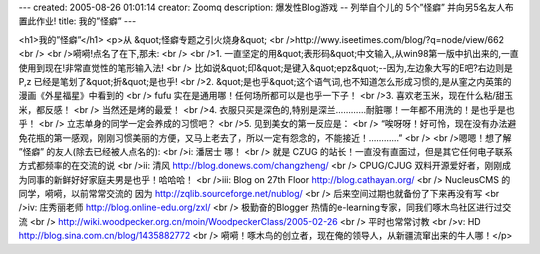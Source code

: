 ---
created: 2005-08-26 01:01:14
creator: Zoomq
description: 爆发性Blog游戏 -- 列举自个儿的 5个”怪癖”  并向另5名友人布置此作业!
title: 我的”怪癖”
---

<h1>我的”怪癖”</h1>
<p>从 &quot;怪癖专题之引火烧身&quot;<br />http://wwy.iseetimes.com/blog/?q=node/view/662<br /><br />嗬嗬!点名了在下,那未:<br /><br />1. 一直坚定的用&quot;表形码&quot;中文输入,从win98第一版中扒出来的,一直使用到现在!非常直觉性的笔形输入法!<br />   比如说&quot;印&quot;是键入&quot;epz&quot;--因为,左边象大写的E吧?右边则是P,z 已经是笔划了&quot;折&quot;是也乎!<br />2. &quot;是也乎&quot;这个语气词,也不知道怎么形成习惯的,是从窐之内英策的漫画《外星福星》中看到的<br />   fufu 实在是通用哪！任何场所都可以是也乎一下子！<br />3. 喜欢老玉米，现在什么粘/甜玉米，都反感！<br />   当然还是烤的最爱！<br />4. 衣服只买是深色的,特别是深兰…………耐脏哪！一年都不用洗的！是也乎是也乎！<br />   立志单身的同学一定会养成的习惯吧？<br />5. 见到美女的第一反应是：<br />   “唉呀呀！好可怜，现在没有办法避免花瓶的第一感观，刚刚习惯美丽的方便，又马上老去了，所以一定有怨念的，不能接近！…………”<br /><br />嗯嗯！想了解 ”怪癖” 的友人(除去已经被人点名的):<br />i:  潘居士 哪！<br />    就是 CZUG 的站长！一直没有直面过，但是其它任何电子联系方式都频率的在交流的说<br />ii: 清风 http://blog.donews.com/changzheng/ <br />    CPUG/CJUG 双料开源爱好者，刚刚成为同事的新鲜好好家庭夫男是也乎！哈哈哈！<br />iii: Blog on 27th Floor http://blog.cathayan.org/<br />    NucleusCMS 的同学，嗬嗬，以前常常交流的 因为 http://zqlib.sourceforge.net/nublog/<br />    后来空间过期也就备份了下来再没有写<br />iv: 庄秀丽老师 http://blog.online-edu.org/zxl/<br />    极勤奋的Blogger 热情的e-learning专家，同我们啄木鸟社区进行过交流<br />    http://wiki.woodpecker.org.cn/moin/WoodpeckerClass/2005-02-26<br />    平时也常常讨教<br />v:  HD http://blog.sina.com.cn/blog/1435882772<br />    嗬嗬！啄木鸟的创立者，现在俺的领导人，从新疆流窜出来的牛人哪！</p>
